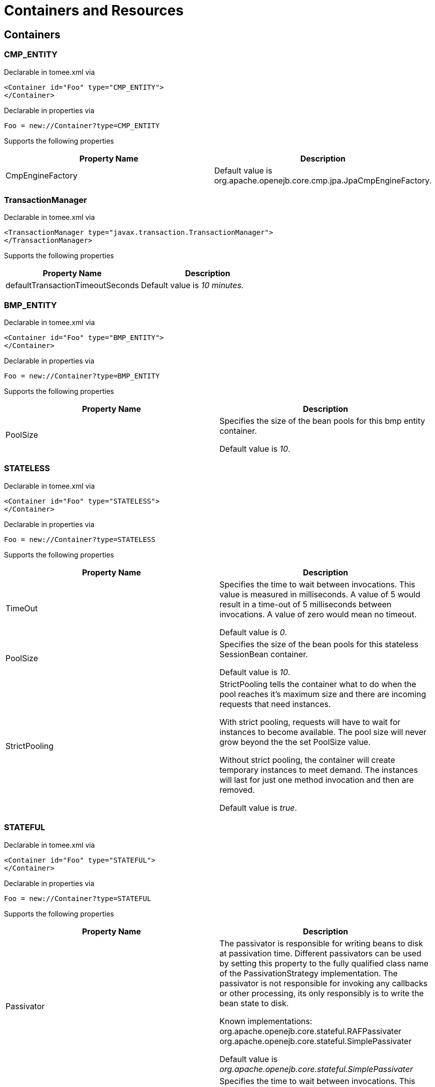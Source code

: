 = Containers and Resources
:index-group: Configuration
:jbake-date: 2018-12-05
:jbake-type: page
:jbake-status: published

== Containers

=== CMP_ENTITY

Declarable in tomee.xml via

[source,xml]
----
<Container id="Foo" type="CMP_ENTITY">
</Container>
----

Declarable in properties via

 Foo = new://Container?type=CMP_ENTITY

Supports the following properties

|===
|Property Name |Description

|CmpEngineFactory
|Default value is org.apache.openejb.core.cmp.jpa.JpaCmpEngineFactory.
|===

=== TransactionManager

Declarable in tomee.xml via

[source,xml]
----
<TransactionManager type="javax.transaction.TransactionManager">
</TransactionManager>
----

Supports the following properties

|===
|Property Name |Description

|defaultTransactionTimeoutSeconds
|Default value is _10 minutes_.
|===

=== BMP_ENTITY
Declarable in tomee.xml via

[source,xml]
----
<Container id="Foo" type="BMP_ENTITY">
</Container>
----

Declarable in properties via

 Foo = new://Container?type=BMP_ENTITY

Supports the following properties

|===
|Property Name |Description

|PoolSize
|Specifies the size of the bean pools for this bmp entity container.

Default value is _10_.
|===

=== STATELESS

Declarable in tomee.xml via

[source,xml]
----
<Container id="Foo" type="STATELESS">
</Container>
----

Declarable in properties via

 Foo = new://Container?type=STATELESS

Supports the following properties

|===
|Property Name |Description

|TimeOut
|Specifies the time to wait between invocations. This value is measured
in milliseconds. A value of 5 would result in a time-out of 5
milliseconds between invocations. A value of zero would mean no timeout.

Default value is _0_.

|PoolSize
|Specifies the size of the bean pools for this stateless SessionBean
container.

Default value is _10_.

|StrictPooling
|StrictPooling tells the container what to do when the pool reaches it's
maximum size and there are incoming requests that need instances.

With strict pooling, requests will have to wait for instances to become
available. The pool size will never grow beyond the the set PoolSize
value.

Without strict pooling, the container will create temporary
instances to meet demand. The instances will last for just one method
invocation and then are removed.

Default value is _true_.
|===

=== STATEFUL

Declarable in tomee.xml via

[source,xml]
----
<Container id="Foo" type="STATEFUL">
</Container>
----

Declarable in properties via

 Foo = new://Container?type=STATEFUL

Supports the following properties

|===
|Property Name |Description

|Passivator
|The passivator is responsible for writing beans to disk at passivation
time. Different passivators can be used by setting this property to the
fully qualified class name of the PassivationStrategy implementation.
The passivator is not responsible for invoking any callbacks or other
processing, its only responsibly is to write the bean state to disk.

Known implementations: +
org.apache.openejb.core.stateful.RAFPassivater +
org.apache.openejb.core.stateful.SimplePassivater

Default value is _org.apache.openejb.core.stateful.SimplePassivater_

|TimeOut
|Specifies the time to wait between invocations. This value is measured
in minutes. A value of 5 would result in a time-out of 5 minutes between
invocations. A value of zero would mean no timeout.

Default value is _20_.

|PoolSize
|Specifies the size of the bean pools for this stateful SessionBean
container.

Default value is _1000_.

|BulkPassivate
|Property name that specifies the number of instances to passivate at one
time when doing bulk passivation.

Default value is _100_.
|===

=== MESSAGE

Declarable in tomee.xml via

[source,xml]
----
<Container id="Foo" type="MESSAGE">
</Container>
----

Declarable in properties via

 Foo = new://Container?type=MESSAGE

Supports the following properties

|===
|Property Name |Description

|ResourceAdapter
|The resource adapter delivers messages to the container.

Default value is _Default JMS Resource Adapter_.

|MessageListenerInterface
|Specifies the message listener interface handled by this container.

Default value is _javax.jms.MessageListener_.

|ActivationSpecClass
|Specifies the activation spec class.

Default value is _org.apache.activemq.ra.ActiveMQActivationSpec_.

|InstanceLimit
|Specifies the maximum number of bean instances that are allowed to exist
for each MDB deployment.

Default value is _10_.
|===

== Resources

=== javax.sql.DataSource

Declarable in tomee.xml via

[source,xml]
----
<Resource id="Foo" type="javax.sql.DataSource">
</Resource>
----

Declarable in properties via

 Foo = new://Resource?type=javax.sql.DataSource

Supports the following properties

|===
|Property Name |Description

|JtaManaged
|Determines whether or not this data source should be JTA managed or user
managed.  If set to 'true' it will automatically be enrolled in any
ongoing transactions.  Calling begin/commit/rollback or setAutoCommit on
the datasource or connection will not be allowed.  If you need to
perform these functions yourself, set JtaManaged to 'false'.

In terms of JPA persistence.xml: +
"JtaManaged=true" can be used as a 'jta-data-source' +
"JtaManaged=false" can be used as a 'non-jta-data-source'

Default value is _true_.

|JdbcDriver
|Driver class name.

Default value is _org.hsqldb.jdbcDriver_.

|JdbcUrl
|Url for creating connections.

Default value is _jdbc:hsqldb:file:data/hsqldb/hsqldb_.

|UserName
|Default user name.

Default value is _sa_.

|Password
|Default password

|ConnectionProperties
|The connection properties that will be sent to the JDBC driver when
establishing new connections.

Format of the string must be [propertyName=property;]*

NOTE - The "user" and "password" properties
will be passed explicitly, so they do not need to be included here.

|DefaultAutoCommit
|The default auto-commit state of new connections.

Default value is _true_.

|DefaultReadOnly
|The default read-only state of new connections If not set then the
setReadOnly method will not be called. (Some drivers don't support read
only mode, ex: Informix)

|DefaultTransactionIsolation
|The default TransactionIsolation state of new connections. +
If not set then the setTransactionIsolation method will not be called. The
allowed values for this property are: +
- NONE +
- READ_COMMITTED +
- READ_UNCOMMITTED +
- REPEATABLE_READ +
- SERIALIZABLE

Note: Most JDBC drivers do not support all isolation levels.

|InitialSize
|The initial number of connections that are created when the pool is started.

Default value is _0_.

|MaxActive
|The maximum number of active connections that can be allocated from this
pool at the same time, or a negative number for no limit.

Default value is _20_.

|MaxIdle
|The maximum number of connections that can remain idle in the pool,
without extra ones being released, or a negative number for no limit.

Default value is _20_.

|MinIdle
|The minimum number of connections that can remain idle in the pool,
without extra ones being created, or zero to create none.

Default value is _0_.

|MaxWait
|The maximum number of milliseconds that the pool will wait (when there
are no available connections) for a connection to be returned before
throwing an exception, or -1 to wait indefinitely.

Default value is _-1_.

|ValidationQuery
|The SQL query that will be used to validate connections from this pool
before returning them to the caller. If specified, this query MUST be an
SQL SELECT statement that returns at least one row.

|TestOnBorrow
|If true connections will be validated before being borrowed from the
pool. If the validation fails, the connection is destroyed, and a new
conection will be retrieved from the pool (and validated).

NOTE - for a true value to have any effect, the ValidationQuery parameter must
be set.

Default value is _true_.

|TestOnReturn
|If true connections will be validated before being returned to the
pool.  If the validation fails, the connection is destroyed instead of
being returned to the pool.

NOTE - for a true value to have any effect, the ValidationQuery parameter
must be set.

Default value is _false_.

|TestWhileIdle
|If true connections will be validated by the idle connection evictor (if
any). If the validation fails, the connection is destroyed and removed
from the pool.

NOTE - for a true value to have any effect, the timeBetweenEvictionRunsMillis
property must be a positive number and the ValidationQuery parameter
must be set.

Default value is _false_.

|TimeBetweenEvictionRunsMillis
|The number of milliseconds to sleep between runs of the idle connection
evictor thread. When set to a negative number, no idle connection
evictor thread will be run.

Default value is _-1_.

|NumTestsPerEvictionRun
|The number of connectionss to examine during each run of the idle
connection evictor thread (if any).

Default value is _3_.

|MinEvictableIdleTimeMillis
|The minimum amount of time a connection may sit idle in the pool before
it is eligable for eviction by the idle connection evictor (if any).

Default value is _1800000_.

|PoolPreparedStatements
|If true, a statement pool is created for each Connection and
PreparedStatements created by one of the following methods are pooled: +
public PreparedStatement prepareStatement(Stringsql); +
public PreparedStatement prepareStatement(String sql, int resultSetType, int resultSetConcurrency);

Default value is _false_.

|MaxOpenPreparedStatements
|The maximum number of open statements that can be allocated from the
statement pool at the same time, or zero for no limit.

NOTE - Some drivers have limits on the number of open statements, so make sure
there are some resources left for the other (non-prepared) statements.

Default value is _0_.

|AccessToUnderlyingConnectionAllowed
|If true the raw physical connection to the database can be accessed
using the following construct: +
Connection conn = ds.getConnection(); +
Connection rawConn = ((DelegatingConnection) conn).getInnermostDelegate(); +
... +
conn.close()

Default is false, because misbehaving programs can do harmful things to the
raw connection such as closing the raw connection or continuing to use the
raw connection after it has been assigned to another logical connection.
Be carefull and only use when you need direct access to driver specific
extentions.

NOTE - Do NOT close the underlying connection, only the original logical
connection wrapper.

Default value is _false_.
|===

=== ActiveMQResourceAdapter

Declarable in tomee.xml via

[source,xml]
----
<Resource id="Foo" type="ActiveMQResourceAdapter">
</Resource>
----

Declarable in properties via

 Foo = new://Resource?type=ActiveMQResourceAdapter

Supports the following properties

|===
|Property Name |Description

|BrokerXmlConfig
|Broker configuration.

Default value is _broker:(tcp://localhost:61616)?useJmx=false_.

|ServerUrl
|Broker address.

Default value is _vm://localhost?async=true_.

|DataSource
|DataSource for persistence messages.

Default value is _Default Unmanaged JDBC Database_.
|===

=== javax.jms.ConnectionFactory

Declarable in tomee.xml via

[source,xml]
----
<Resource id="Foo" type="javax.jms.ConnectionFactory">
</Resource>
----

Declarable in properties via

 Foo = new://Resource?type=javax.jms.ConnectionFactory

Supports the following properties

|===
|Property Name |Description

|ResourceAdapter
|Default value is _Default JMS Resource Adapter_.

|TransactionSupport
|Specifies if the connection is enrolled in global transaction allowed
values: xa, local or none.

Default value is _xa_.

|PoolMaxSize
|Maximum number of physical connection to the ActiveMQ broker.

Default value is _10_.

|PoolMinSize
|Minimum number of physical connection to the ActiveMQ broker.

Default value is _0_.

|ConnectionMaxWaitMilliseconds
|Maximum amount of time to wait for a connection.

Default value is _5000_.

|ConnectionMaxIdleMinutes
|Maximum amount of time a connection can be idle before being reclaimed.

Default value is _15_.
|===

=== javax.jms.Queue

Declarable in tomee.xml via

[source,xml]
----
<Resource id="Foo" type="javax.jms.Queue">
</Resource>
----

Declarable in properties via

 Foo = new://Resource?type=javax.jms.Queue

Supports the following properties

|===
|Property Name |Description

|destination
|Specifies the name of the queue.
|===

=== javax.jms.Topic

Declarable in tomee.xml via

[source,xml]
----
<Resource id="Foo" type="javax.jms.Queue">
</Resource>
----

Declarable in properties via

 Foo = new://Resource?type=javax.jms.Topic

Supports the following properties

|===
|Property Name |Description

|destination
|Specifies the name of the topic.
|===

=== org.omg.CORBA.ORB

Declarable in tomee.xml via

[source,xml]
----
<Resource id="Foo" type="org.omg.CORBA.ORB">
</Resource>
----

Declarable in properties via

 Foo = new://Resource?type=org.omg.CORBA.ORB

No properties.

=== javax.mail.Session

Declarable in tomee.xml via

[source,xml]
----
<Resource id="Foo" type="javax.mail.Session">
</Resource>
----

Declarable in properties via

 Foo = new://Resource?type=javax.mail.Session

No properties.
